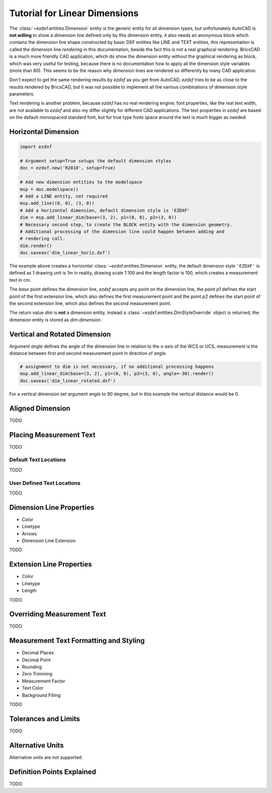 .. _tut_linear_dimension:

Tutorial for Linear Dimensions
==============================

The :class:`~ezdxf.entities.Dimension` entity is the generic entity for all dimension types, but unfortunately
AutoCAD is **not willing** to show a dimension line defined only by this dimension entity, it also needs an
anonymous block which contains the dimension line shape constructed by basic DXF entities like LINE and TEXT
entities, this representation is called the dimension line `rendering` in this documentation, beside the fact
this is not a real graphical rendering. BricsCAD is a much more friendly CAD application, which do show the
dimension entity without the graphical rendering as block, which was very useful for testing, because there is no
documentation how to apply all the dimension style variables (more than 80).
This seems to be the reason why dimension lines are rendered so differently by many CAD application.

Don't expect to get the same rendering results by `ezdxf` as you get from AutoCAD, `ezdxf` tries
to be as close to the results rendered by BricsCAD, but it was not possible to implement all
the various combinations of dimension style parameters.

Text rendering is another problem, because `ezdxf` has no real rendering engine, font properties, like the real
text width, are not available to `ezdxf` and also my differ slightly for different CAD applications.
The text properties in `ezdxf` are based on the default monospaced standard font, but for true type fonts space
around the text is much bigger as needed.

Horizontal Dimension
--------------------

.. code-block:: Python

    import ezdxf

    # Argument setup=True setups the default dimension styles
    doc = ezdxf.new('R2010', setup=True)

    # Add new dimension entities to the modelspace
    msp = doc.modelspace()
    # Add a LINE entity, not required
    msp.add_line((0, 0), (3, 0))
    # Add a horizontal dimension, default dimension style is 'EZDXF'
    dim = msp.add_linear_dim(base=(3, 2), p1=(0, 0), p2=(3, 0))
    # Necessary second step, to create the BLOCK entity with the dimension geometry.
    # Additional processing of the dimension line could happen between adding and
    # rendering call.
    dim.render()
    doc.saveas('dim_linear_horiz.dxf')

.. image:: gfx/dim_linear_horiz.png


The example above creates a horizontal :class:`~ezdxf.entities.Dimension` entity, the default dimension style
``'EZDXF'`` is defined as 1 drawing unit is 1m in reality, drawing scale 1:100 and the length factor is 100, which
creates a measurement text in cm.

The `base` point defines the dimension line, `ezdxf` accepts any point on the dimension line, the point `p1` defines
the start point of the first extension line, which also defines the first measurement point and the point `p2`
defines the start point of the second extension line, which also defines the second measurement point.

The return value `dim` is **not** a dimension entity, instead a :class:`~ezdxf.entities.DimStyleOverride` object is
returned, the dimension entity is stored as `dim.dimension`.

Vertical and Rotated Dimension
------------------------------

Argument `angle` defines the angle of the dimension line in relation to the x-axis of the WCS or UCS, measurement
is the distance between first and second measurement point in direction of `angle`.

.. code-block:: Python

    # assignment to dim is not necessary, if no additional processing happens
    msp.add_linear_dim(base=(3, 2), p1=(0, 0), p2=(3, 0), angle=-30).render()
    doc.saveas('dim_linear_rotated.dxf')

.. image:: gfx/dim_linear_rotated.png

For a vertical dimension set argument `angle` to 90 degree, but in this example the vertical distance would be 0.

Aligned Dimension
-----------------

TODO

Placing Measurement Text
------------------------

TODO

Default Text Locations
~~~~~~~~~~~~~~~~~~~~~~

TODO

User Defined Text Locations
~~~~~~~~~~~~~~~~~~~~~~~~~~~

TODO

.. _dimension_line_properties:

Dimension Line Properties
-------------------------

- Color
- Linetype
- Arrows
- Dimension Line Extension

TODO

.. _extension_line_properties:

Extension Line Properties
-------------------------

- Color
- Linetype
- Length

TODO

.. _overriding_measurement_text:

Overriding Measurement Text
---------------------------

TODO

.. _measurement_text_formatting_and_styling:

Measurement Text Formatting and Styling
---------------------------------------

- Decimal Places
- Decimal Point
- Rounding
- Zero Trimming
- Measurement Factor
- Text Color
- Background Filling

TODO

.. _tolerances_and_limits:

Tolerances and Limits
---------------------

TODO

Alternative Units
-----------------

Alternative units are not supported.


Definition Points Explained
---------------------------

TODO
